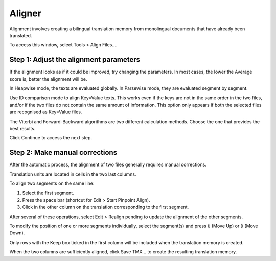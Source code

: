 Aligner
=======

Alignment involves creating a bilingual translation memory from
monolingual documents that have already been translated.

To access this window, select Tools > Align Files....

Step 1: Adjust the alignment parameters
---------------------------------------

If the alignment looks as if it could be improved, try changing the
parameters. In most cases, the lower the Average score is, better the
alignment will be.

In Heapwise mode, the texts are evaluated globally. In Parsewise mode,
they are evaluated segment by segment.

Use ID comparison mode to align Key=Value texts. This works even if the
keys are not in the same order in the two files, and/or if the two files
do not contain the same amount of information. This option only appears
if both the selected files are recognised as Key=Value files.

The Viterbi and Forward-Backward algorithms are two different
calculation methods. Choose the one that provides the best results.

Click Continue to access the next step.

Step 2: Make manual corrections
-------------------------------

After the automatic process, the alignment of two files generally
requires manual corrections.

Translation units are located in cells in the two last columns.

To align two segments on the same line:

1. Select the first segment.

2. Press the space bar (shortcut for Edit > Start Pinpoint Align).

3. Click in the other column on the translation corresponding to the
   first segment.

After several of these operations, select Edit > Realign pending to
update the alignment of the other segments.

To modify the position of one or more segments individually, select the
segment(s) and press ``U`` (Move Up) or ``D`` (Move Down).

Only rows with the Keep box ticked in the first column will be included
when the translation memory is created.

When the two columns are sufficiently aligned, click Save TMX... to
create the resulting translation memory.
